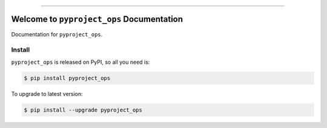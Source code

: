 
.. image:: https://readthedocs.org/projects/pyproject_ops/badge/?version=latest
    :target: https://pyproject_ops.readthedocs.io/index.html
    :alt: Documentation Status

.. image:: https://github.com/MacHu-GWU/pyproject_ops-project/workflows/CI/badge.svg
    :target: https://github.com/MacHu-GWU/pyproject_ops-project/actions?query=workflow:CI

.. image:: https://codecov.io/gh/MacHu-GWU/pyproject_ops-project/branch/main/graph/badge.svg
    :target: https://codecov.io/gh/MacHu-GWU/pyproject_ops-project

.. image:: https://img.shields.io/pypi/v/pyproject_ops.svg
    :target: https://pypi.python.org/pypi/pyproject_ops

.. image:: https://img.shields.io/pypi/l/pyproject_ops.svg
    :target: https://pypi.python.org/pypi/pyproject_ops

.. image:: https://img.shields.io/pypi/pyversions/pyproject_ops.svg
    :target: https://pypi.python.org/pypi/pyproject_ops

.. image:: https://img.shields.io/badge/STAR_Me_on_GitHub!--None.svg?style=social
    :target: https://github.com/MacHu-GWU/pyproject_ops-project

------


.. image:: https://img.shields.io/badge/Link-Document-blue.svg
    :target: https://pyproject_ops.readthedocs.io/index.html

.. image:: https://img.shields.io/badge/Link-API-blue.svg
    :target: https://pyproject_ops.readthedocs.io/py-modindex.html

.. image:: https://img.shields.io/badge/Link-Source_Code-blue.svg
    :target: https://pyproject_ops.readthedocs.io/py-modindex.html

.. image:: https://img.shields.io/badge/Link-Install-blue.svg
    :target: `install`_

.. image:: https://img.shields.io/badge/Link-GitHub-blue.svg
    :target: https://github.com/MacHu-GWU/pyproject_ops-project

.. image:: https://img.shields.io/badge/Link-Submit_Issue-blue.svg
    :target: https://github.com/MacHu-GWU/pyproject_ops-project/issues

.. image:: https://img.shields.io/badge/Link-Request_Feature-blue.svg
    :target: https://github.com/MacHu-GWU/pyproject_ops-project/issues

.. image:: https://img.shields.io/badge/Link-Download-blue.svg
    :target: https://pypi.org/pypi/pyproject_ops#files


Welcome to ``pyproject_ops`` Documentation
==============================================================================

Documentation for ``pyproject_ops``.


.. _install:

Install
------------------------------------------------------------------------------

``pyproject_ops`` is released on PyPI, so all you need is:

.. code-block:: console

    $ pip install pyproject_ops

To upgrade to latest version:

.. code-block:: console

    $ pip install --upgrade pyproject_ops